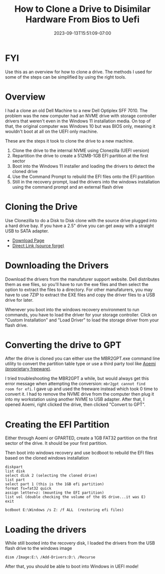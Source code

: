 #+title: How to Clone a Drive to Disimilar Hardware From Bios to Uefi
#+date: 2023-09-13T15:51:09-07:00
#+draft: false

* FYI
Use this as an overview for how to clone a drive. The methods I used
for some of the steps can be simplified by using the right tools.

* Overview
I had a clone an old Dell Machine to a new Dell Optiplex SFF 7010. The
problem was the new computer had an NVME drive with storage controller
drivers that weren't even in the Windows 11 installation media. On top
of that, the original computer was Windows 10 but was BIOS only,
meaning it wouldn't boot at all on the UEFI only machine.

These are the steps it took to clone the drive to a new machine.

1. Clone the drive to the internal NVME using Clonezilla (UEFI version)
2. Repartition the drive to create a 512MB-1GB EFI partition at the
   first sector
3. Boot into the Windows 11 installer and loading the drivers to
   detect the cloned drive
4. Use the Command Prompt to rebuild the EFI files onto the EFI partition
5. Still in the recovery prompt, load the drivers into the windows
   installation using the command prompt and an external flash drive

* Cloning the Drive
Use Clonezilla to do a Disk to Disk clone with the source drive
plugged into a hard drive bay. If you have a 2.5" drive you can get
away with a straight USB to SATA adapter.

- [[https://clonezilla.org/downloads/download.php?branch=stable][Download Page]]
- [[https://sourceforge.net/projects/clonezilla/files/clonezilla_live_stable/3.1.0-22/clonezilla-live-3.1.0-22-amd64.iso/download?use_mirror=gigenet][Direct Link (source forge)]]

* Downloading the Drivers
Download the drivers from the manufaturer support website. Dell
distributes them as exe files, so you'll have to run the exe files and
then select the option to extract the files to a directory. For other
manufaturers, you may have to use 7ZIP to extract the EXE files and
copy the driver files to a USB drive for later.

Whenever you boot into the windows recovery environment to run
commands, you have to load the driver for your storage
controller. Click on "Custom Installation" and "Load Driver" to load
the storage driver from your flash drive.


* Converting the drive to GPT
After the drive is cloned you can either use the MBR2GPT.exe command
line utility to convert the partition table type or use a third party
tool like [[https://www.diskpart.com/download-home.html][Aoemi (proprietary freeware)]].

I tried troubleshooting the MBR2GPT a while, but would always get this
error message when attempting the conversion: ~mbr2gpt cannot find
room for efi~. I gave up and used the freeware instead which took 0
time to convert it. I had to remove the NVME drive from the computer
then plug it into my workstation using another NVME to USB
adapter. After that, I opened Aoemi, right clicked the drive, then
clicked "Convert to GPT".

* Creating the EFI Partition
Either through Aoemi or GPARTED, create a 1GB FAT32 partition on the first sector
of the drive. It should be your first partition.

Then boot into windows recovery and use bcdboot to rebuild the EFI
files based on the cloned windows installation

#+begin_src
diskpart
list disk
select disk 2 (selecting the cloned drive)
list part
select part 1 (this is the 1GB efi partition)
format fs=fat32 quick
assign letter=z: (mounting the EFI partition)
list vol (double checking the volume of the OS drive...it was E)
exit

bcdboot E:\Windows /s Z: /f ALL  (restoring efi files)
#+end_src

* Loading the drivers
While still booted into the recovery disk, I loaded the drivers from
the USB flash drive to the windows image

#+begin_src
dism /Image:E:\ /Add-Drivers:D:\ /Recurse
#+end_src

After that, you should be able to boot into Windows in UEFI mode!
